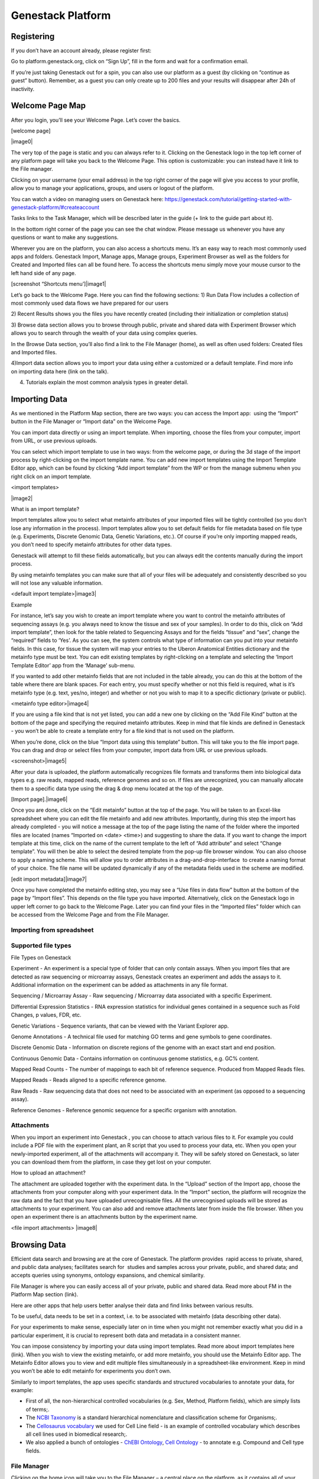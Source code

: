 Genestack Platform
======================

Registering 
------------

If you don’t have an account already, please register first:

Go to platform.genestack.org, click on “Sign Up”, fill in the form and
wait for a confirmation email.

If you’re just taking Genestack out for a spin, you can also use our
platform as a guest (by clicking on “continue as guest” button).
Remember, as a guest you can only create up to 200 files and your
results will disappear after 24h of inactivity.

Welcome Page Map
----------------

After you login, you’ll see your Welcome Page. Let’s cover the basics.

[welcome page]

|image0|

The very top of the page is static and you can always refer to it.
Clicking on the Genestack logo in the top left corner of any platform
page will take you back to the Welcome Page. This option is
customizable: you can instead have it link to the File manager.

Clicking on your username (your email address) in the top right corner
of the page will give you access to your profile, allow you to manage
your applications, groups, and users or logout of the platform.

You can watch a video on managing users on Genestack here:
`https://genestack.com/tutorial/getting-started-with-genestack-platform/#createaccount <https://www.google.com/url?q=https://genestack.com/tutorial/getting-started-with-genestack-platform/%23createaccount&sa=D&ust=1480960531686000&usg=AFQjCNEEFyoonAXgJ3CC6_OhEFwaHPQxGw>`__

Tasks links to the Task Manager, which will be described later in the
guide (+ link to the guide part about it). 

In the bottom right corner of the page you can see the chat window.
Please message us whenever you have any questions or want to make any
suggestions.

Wherever you are on the platform, you can also access a shortcuts
menu. It’s an easy way to reach most commonly used apps and folders.
Genestack Import, Manage apps, Manage groups, Experiment Browser as well
as the folders for Created and Imported files can all be found here. To
access the shortcuts menu simply move your mouse cursor to the left hand
side of any page.

 

[screenshot “Shortcuts menu’]|image1|

Let’s go back to the Welcome Page. Here you can find the following
sections:
1) Run Data Flow includes a collection of most commonly used data
flows we have prepared for our users

2) Recent Results shows you the files you have recently created
(including their initialization or completion status)  

3) Browse data section allows you to browse through public, private and
shared data with Experiment Browser which allows you to search through
the wealth of your data using complex queries.

In the Browse Data section, you’ll also find a link to the File Manager
(home), as well as often used folders: Created files and Imported files.

4)Import data section allows you to import your data using either a
customized or a default template. Find more info on importing data here
(link on the talk).

4) Tutorials explain the most common analysis types in greater detail.

Importing Data 
---------------

As we mentioned in the Platform Map section, there are two
ways: you can access the Import app:  using the “Import” button in the File
Manager or “Import data” on the Welcome Page.

You can import data directly or using an import template. When
importing, choose the files from your computer, import from URL, or use
previous uploads.

 

You can select which import template to use in two ways: from the
welcome page, or during the 3d stage of the import process by
right-clicking on the import template name. You can add new import
templates using the Import Template Editor app, which can be found by
clicking “Add import template” from the WP or from the manage submenu
when you right click on an import template.

<import templates>

|image2|

What is an import template?

Import templates allow you to select what metainfo attributes of your
imported files will be tightly controlled (so you don’t lose any
information in the process). Import templates allow you to set default
fields for file metadata based on file type (e.g. Experiments, Discrete
Genomic Data, Genetic Variations, etc.). Of course if you’re only
importing mapped reads, you don’t need to specify metainfo attributes
for other data types.

Genestack will attempt to fill these fields automatically, but you can
always edit the contents manually during the import process.

By using metainfo templates you can make sure that all of your files
will be adequately and consistently described so you will not lose any
valuable information.

<default import template>|image3|

Example

For instance, let’s say you wish to create an import template where you
want to control the metainfo attributes of sequencing assays (e.g. you
always need to know the tissue and sex of your samples). In order to do
this, click on “Add import template”, then look for the table related to
Sequencing Assays and for the fields “tissue” and “sex”, change the
“required” fields to ‘Yes’. As you can see, the system controls what
type of information can you put into your metainfo fields. In this case,
for tissue the system will map your entries to the Uberon Anatomical
Entities dictionary and the metainfo type must be text. You can edit
existing templates by right-clicking on a template and selecting the
‘Import Template Editor’ app from the ‘Manage’ sub-menu.

If you wanted to add other metainfo fields that are not included in the
table already, you can do this at the bottom of the table where there
are blank spaces. For each entry, you must specify whether or not this
field is required, what is it’s metainfo type (e.g. text, yes/no,
integer) and whether or not you wish to map it to a specific dictionary
(private or public). 

<metainfo type editor>|image4|

If you are using a file kind that is not yet listed, you can add a new
one by clicking on the “Add File Kind” button at the bottom of the page
and specifying the required metainfo attributes. Keep in mind that file
kinds are defined in Genestack - you won’t be able to create a template
entry for a file kind that is not used on the platform.

When you’re done, click on the blue “Import data using this template”
button. This will take you to the file import page. You can drag and
drop or select files from your computer, import data from URL or use
previous uploads.

<screenshot>|image5|

After your data is uploaded, the platform automatically recognizes file
formats and transforms them into biological data types e.g. raw reads,
mapped reads, reference genomes and so on. If files are unrecognized,
you can manually allocate them to a specific data type using the drag &
drop menu located at the top of the page.

 

[Import page].|image6|

Once you are done, click on the “Edit metainfo” button at the top of the
page. You will be taken to an Excel-like spreadsheet where you can edit
the file metainfo and add new attributes. Importantly, during this step
the import has already completed - you will notice a message at the top
of the page listing the name of the folder where the imported files are
located (names “Imported on <date> <time>) and suggesting to share the
data. If you want to change the import template at this time, click on
the name of the current template to the left of “Add attribute” and
select “Change template”. You will then be able to select the desired
template from the pop-up file browser window. You can also choose to
apply a naming scheme. This will allow you to order attributes in a
drag-and-drop-interface  to create a naming format of your choice. The
file name will be updated dynamically if any of the metadata fields used
in the scheme are modified.

 

[edit import metadata]\ |image7|

Once you have completed the metainfo editing step, you may see a “Use
files in data flow” button at the bottom of the page by “Import files”.
This depends on the file type you have imported. Alternatively, click on
the Genestack logo in upper left corner to go back to the Welcome
Page. Later you can find your files in the “Imported files” folder which
can be accessed from the Welcome Page and from the File Manager.

Importing from spreadsheet 
~~~~~~~~~~~~~~~~~~~~~~~~~~~

Supported file types
~~~~~~~~~~~~~~~~~~~~

File Types on Genestack

Experiment - An experiment is a special type of folder that can only
contain assays. When you import files that are detected as raw
sequencing or microarray assays, Genestack creates an experiment and
adds the assays to it. Additional information on the experiment can be
added as attachments in any file format.

Sequencing / Microarray Assay - Raw sequencing / Microarray data
associated with a specific Experiment.

Differential Expression Statistics - RNA expression statistics for
individual genes contained in a sequence such as Fold Changes, p values,
FDR, etc.

Genetic Variations - Sequence variants, that can be viewed with the
Variant Explorer app.  

Genome Annotations - A technical file used for matching GO terms and
gene symbols to gene coordinates.

Discrete Genomic Data - Information on discrete regions of the genome
with an exact start and end position.

Continuous Genomic Data - Contains information on continuous genome
statistics, e.g. GC% content.  

Mapped Read Counts - The number of mappings to each bit of reference
sequence. Produced from Mapped Reads files.

Mapped Reads - Reads aligned to a specific reference genome.

Raw Reads - Raw sequencing data that does not need to be associated with
an experiment (as opposed to a sequencing assay).

Reference Genomes - Reference genomic sequence for a specific organism
with annotation.

Attachments 
~~~~~~~~~~~~

When you import an experiment into Genestack , you can choose to attach
various files to it. For example you could include a PDF file with the
experiment plant, an R script that you used to process your data, etc.
When you open your newly-imported experiment, all of the attachments
will accompany it. They will be safely stored on Genestack, so later you
can download them from the platform, in case they get lost on your
computer.

How to upload an attachment?

The attachment are uploaded together with the experiment data. In the
“Upload” section of the Import app, choose the attachments from your
computer along with your experiment data. In the “Import” section, the
platform will recognize the raw data and the fact that you have uploaded
unrecognisable files. All the unrecognised uploads will be stored as
attachments to your experiment. You can also add and remove attachments
later from inside the file browser. When you open an experiment there is
an attachments button by the experiment name.

<file import attachments> |image8|

Browsing Data 
--------------

Efficient data search and browsing are at the core of Genestack. The
platform provides  rapid access to private, shared, and public data
analyses; facilitates search for  studies and samples across your
private, public, and shared data; and accepts queries using synonyms,
ontology expansions, and chemical similarity.

File Manager is where you can easily access all of your private, public
and shared data. Read more about FM in the Platform Map section (link).

Here are other apps that help users better analyse their data and find
links between various results.

To be useful, data needs to be set in a context, i.e. to be associated
with metainfo (data describing other data).

For your experiments to make sense, especially later on in time when you
might not remember exactly what you did in a particular experiment, it
is crucial to represent both data and metadata in a consistent manner.

You can impose consistency by importing your data using import
templates. Read more about import templates here (link). When you wish
to view the existing metainfo, or add more metainfo, you should use the
Metainfo Editor app. The Metainfo Editor allows you to view and edit
multiple files simultaneously in a spreadsheet-like environment. Keep in
mind you won’t be able to edit metainfo for experiments you don’t own.

Similarly to import templates, the app uses specific standards and
structured vocabularies to annotate your data, for example:

-  First of all, the non-hierarchical controlled vocabularies (e.g. Sex,
   Method, Platform fields), which are simply lists of terms;.
-  The `NCBI
   Taxonomy <https://www.google.com/url?q=http://www.ncbi.nlm.nih.gov/pmc/articles/PMC3245000/&sa=D&ust=1480960531739000&usg=AFQjCNHXRm-_EKLzBKHyaKvfSeqiPBB9sw>`__ is
   a standard hierarchical nomenclature and classification scheme for
   Organisms;.
-  The `Cellosaurus
   vocabulary <https://www.google.com/url?q=http://web.expasy.org/cellosaurus/description.html&sa=D&ust=1480960531739000&usg=AFQjCNEGk0nWV0tYEju7LXpQzFmP8u56pQ>`__ we
   used for Cell Line field - is an example of controlled vocabulary
   which describes all cell lines used in biomedical research;.
-  We also applied a bunch of ontologies - `ChEBI
   Ontology <https://www.google.com/url?q=https://www.ebi.ac.uk/chebi/&sa=D&ust=1480960531740000&usg=AFQjCNEFAXz1qfBvqvgh-wzlREp2_CakqA>`__,
   `Cell
   Ontology <https://www.google.com/url?q=https://bioportal.bioontology.org/ontologies/CL&sa=D&ust=1480960531740000&usg=AFQjCNEvt5WcK__hKzEOdPVbItvMzkj5Zw>`__ -
   to annotate e.g. Compound and Cell type fields.

File Manager
~~~~~~~~~~~~

Clicking on the home icon will take you to the File Manager – a central
place on the platform, as it contains all of your files (you probably
got that already).

[screenshot “File Manager”]|image9|

The panel (tree view) on the left side is our file system navigator.
Here you can see many different folders. Let’s look at them in greater
detail:

Created files contains everything you have created on Genestack
Platform. Created a new import template? You’ll find it there. Processed
some of your files? You’ll find the results there. Created a new data
flow and want to share it? It will be in the Created files folder.

The files are organized by date, with oldest ones on top (however, you
can change this order to show the most recent ones - just click on the
header of the “Last Update” column). If you created a couple of files at
once using a data flow they will be located in one folder (called “Files
for XYZ data flow run <date>). In these folders you will find the very
result of your analysis (e.g. Genetic Variations file containing found
mutations), results of all intermediate analysis steps (e. g.
preprocessed reads, mapped reads etc. created by the apps participating
in your pipeline as you remember each contributing app creates a file),
as well as all original files\ :sup:``[n] <#cmnt14>`__`\  (“Original
Files for XYZ, a sub-folder in the “Dependencies” folder).
\ :sup:``[o] <#cmnt15>`__`

Imported files contains everything you have ever imported, organized by
date: all files imported at the same time (during one import action)
will be located in the same folder (until you move them around etc). 

Raw uploads contains all the files you’ve uploaded into Genestack -
fastq and bam files, pdf documents, excel tables etc.

NOTE: What’s the difference between raw uploads and imported files?

When you have just started importing your files (in various formats like
FASTQ, BAM etc), they all go to the specific storage area (“Raw uploads”
folder). During import Genestack will recognize these uploaded files and
allocate them to appropriate biological types (you can also do it
manually), e.g. sequencing assays, mapped reads etc. These meaningful
biological objects is what you work with on our platform and these are
located in the “Imported files” folder.

Exports folder contains export files with download links. For example,
sets of exported microarrays. (+[link to the export section)

Below these four grouped folders, you will see two more: Shared with me
and Public Data.

Shared with me contains all files that other users have shared with
you or that you shared with other users. Our platform has collaboration
at its heart, but in order to keep things simple at this point, we’ll
talk about sharing at the very end of this guide (+ link to the guide
part about it).

Public Data contains all of the goodies we have preloaded the platform
with to make life a bit simpler for our users. This folder contains:

[screenshot “Public Data folder content”]|image10|

#. Codon tables: currently 18 different tables such as yeast
   mitochondrial, vertebrate mitochondrial, blepharisma macronuclear
   etc.
#. Dictionaries: used for metainfo editing and curation, e.g. sex,
   sequencing platform, NCBI taxonomy. Read more about dictionaries here
   (link)
#. Example results: so you can play around with our platform and see
   what types of visualizations are available
#. External databases: sets of sequences with associated annotation;
   e.g. greengenes for 16S rRNA
#. Genome annotations: for a range of different organisms and platforms
    (for WES Analysis)
#. Microarray annotations: annotation lists to be used as the
   translation table to link probes and common public domain sequences
#. Public analyses: all files created during re-analysis of previously
   published data sets
#. Reference genomes: various reference genomes for the most commonly
   analysed organisms
#. Public data flows: all data flows available to our users, including
   tutorial data flows and the ones found on the Welcome page
#. Public experiments: this is a feature we’re particularly proud of. We
   have preloaded the platform with thousands and thousands of publicly
   available experiments, from public repositories such as GEO,
   ArrayExpress, SRA, and ENA. Currently we have about 100,000
   experiments in our database (and if that’s not impressive, then what
   is?). If you want to know more about a specific experiment use the
   Experiment Viewer app.
#. Tutorials: the folder contains files we use as examples during
   various tutorials. To read more on particular analysis types, go to
   `https://genestack.com/tutorials/ <https://www.google.com/url?q=https://genestack.com/tutorials/&sa=D&ust=1480960531756000&usg=AFQjCNHO-99oV9W_M1BFS-i3MbFQgHNVbA>`__ 

Here are links to all the tutorials we have prepared so far:

 

-  Getting Started With Genestack Platform

`https://genestack.com/tutorial/getting-started-with-genestack-platform/ <https://www.google.com/url?q=https://genestack.com/tutorial/getting-started-with-genestack-platform/&sa=D&ust=1480960531757000&usg=AFQjCNHJjiUyjCRxVwhcWJvU5N1BIxZqVQ>`__

-  Testing Differential Gene Expression

`https://genestack.com/tutorial/testing-differential-gene-expression-on-genestack-platform/ <https://www.google.com/url?q=https://genestack.com/tutorial/testing-differential-gene-expression-on-genestack-platform/&sa=D&ust=1480960531758000&usg=AFQjCNH-tAzk5FaCncmjwIP5TFHg7ngluA>`__

-  Whole Genome Bisulfite Sequencing Analysis

`https://genestack.com/tutorial/whole-genome-bisulfite-sequencing-analysis/ <https://www.google.com/url?q=https://genestack.com/tutorial/whole-genome-bisulfite-sequencing-analysis/&sa=D&ust=1480960531759000&usg=AFQjCNHatZVvUqIi7pivTWYtBPR2n58oaQ>`__

-  Whole Exome Sequencing Analysis

`https://genestack.com/tutorial/whole-exome-sequencing-data-analysis-on-genestack-platform/ <https://www.google.com/url?q=https://genestack.com/tutorial/whole-exome-sequencing-data-analysis-on-genestack-platform/&sa=D&ust=1480960531760000&usg=AFQjCNFPsEJ1CZurzrifP3l4HSIZmdCdiA>`__

-  Whole Genome Sequencing Analysis

`https://genestack.com/tutorial/wgs-analysis-on-genestack/ <https://www.google.com/url?q=https://genestack.com/tutorial/wgs-analysis-on-genestack/&sa=D&ust=1480960531761000&usg=AFQjCNFQhZhhL2OZUhF5ZeTYWlEzO7gdMw>`__

To access the menu for a given file, you can either right or left click
on the respective entry in the file browser. The topmost entry is the
app that was used to generate this file, or the app that should be used
to view it. The next 4 entries are submenus for each of the 4 different
types of apps that can be used on the file. Further down are options for
viewing and re-using the pipeline used to generate the file. The final
section allows you to manage file locations and names. For folders,
left-clicking opens the folder, while right-clicking opens the menu. You
can open file menus whenever you see a file name in link colors when
using the platform. The Add to option allows you to copy files while the
Move to option removes the original.

 |image11|

Show all parent containers gives you the option to quickly find all
copies of a file that are available to you. The file accession is a
unique identifier which allows you to find a file even when the file
name has changed.

Above the file system navigator you can find the Import button. Clicking
it takes you to the Import app page, where you can upload your files,
import them into the platform and edit their metainfo. 

[screenshot “Import”]|image12|

Next to the Import button, you can see a New Folder button. Using it
you’ll be able to create a new folder wherever you want. Another option
- New folder with selection - appears when you have selected files and
want to put all of them in a separate folder.

[screenshot “Choose the file → New folder with selection”]|image13|

The Preprocess, Analyse, Explore and Manage menus at the top of the page
correspond to the four main actions you can undertake with your data.
These menus will become available when you select a file. 

[screenshot “Choose the file → available selections”]|image14|

These apps are “clever” –  when you choose a file, the system will
suggest  apps which can work with the specific file type (e.g.
sequencing assay). However, you still need to think about the nature of
the data. For instance, if you want to align a raw WGBS sequencing assay
Genestack will suggest several mappers, but only the Bisulfite
Sequencing Mapping app will be suitable in this case. To figure out what
apps are recommended to process WGBS, WES, RNA-seq or other sequencing
data, go to the “Bioinformatics apps” section of this guide. [link on
the section in the guide]

File search in the top right corner allows you to search for files using
their metadata (names, organism, method). To limit the search by file
type or whether or not the file is shared with you, click on the little
triangle inside the search box.

<screenshot “File search → click on the triangle”>|image15|

Below the search box is a button to access your briefcase. Your
Briefcase is a place where you can temporarily store files from various
folders. How do you add files to your briefcase? Hover over each
individual file and use the special “briefcase” button that appears or
select several files, right click on them and choose “Add to
briefcase...”. To delete an item from your briefcase hover over it and
click on the “x” button. To clear all items from the briefcase, select
“Clear all”.

<screenshot “Opened briefcase”>|image16|

If you select a file, three additional buttons will show up, allowing
you to share/delete the file or view metainfo (an “eye”-icon) for the
file.

<screenshot “Three additional buttons in FB”>|image17|

|image18|

Use the share button\ :sup:``[p] <#cmnt16>`__`\  to share your
results with colleagues (the share button will not be available if you
are using a guest account) [link on the section in the guide]. Read more
about sharing on Genestack here (link)

<screenshot “Share menu”>|image19|

The delete button allows you to remove your files from the
system.\ :sup:``[q] <#cmnt17>`__`

<screenshot “Delete menu”>|image20|

View metainfo gives you more information about the file: technical (file
type, its accession and owner, when the file was created and modified,
etc), biological (e.g. cell line, cell type, organism, etc.), and file
permissions.

<screenshot “View metainfo window”>|image21|

Experiment Browser 
~~~~~~~~~~~~~~~~~~~

Experiment Browser is an app that can be used to find connections
between various results and various experiments. Let’s say you’re
performing a methylation profiling analysis of a particular zebrafish
mutant. Using Experiment Browser you can find all public experiments
analysing this zebrafish mutant, find methylation profiling experiments
done on this particular mutant type and start looking for connections
between the two to get the whole picture of your results. If your
colleagues have shared their research with you, you can also view their
results.

<Experiment Browser>|image22|

Use the search box at the top of the page to look for specific terms.
Use the menu on the left hand side to specify the characteristics of an
experiment you are looking for. These characteristics are generated
based on the metadata available for experiments. For instance: a public
experiment, using whole genome sequencing method, performed using
Illumina HiSeq 2500 on humans. Clicking on the name of any of the found
assays will take you to the Metainfo Editor app, where you can view all
the information on that experiment.

How to access the app?

You can access the Experiment Browser either from the Welcome Page or
the Shortcuts Menu.

Metadata Management 
--------------------

Metainfo Editor 
~~~~~~~~~~~~~~~~

|Metainfo editor.png|

Using Metainfo Editor app, you can import metainfo from spreadsheet and
add specific attributes to your metadata. Moreover, you can decide that
for this particular experiment, you want to use a different template. To
do that, click on the name of the template in the top right corner of
the page and select “Change template”. You can also use the existing
template to import more files or share this template with your
colleagues.

How to access the app?

Select the assays of interest, right click on them and in “Manage”
section choose “Edit metainfo”.

Metainfo Templates 
~~~~~~~~~~~~~~~~~~~

Dictionaries 
~~~~~~~~~~~~~

NOTE: What is a dictionary?

Dictionaries are the special files including biological terms imported
from external ontologies or  controlled vocabularies created by
Genestack. These files are used for curation of public experiments and
for editing metainfo created or imported files.

Sharing Data 
~~~~~~~~~~~~~

Organisations, groups, users 
~~~~~~~~~~~~~~~~~~~~~~~~~~~~~

Sharing and permissions 
~~~~~~~~~~~~~~~~~~~~~~~~

You can share everything you do on the platform: files, scripts,
results, data flows,  and import templates. Sharing on Genestack is
managed using groups. To create a new collaborative group, click on your
username (your email address) in the upper right corner of the page and
go to “Manage Groups”.

Learn more on how to Create and Manage Groups here:
`https://genestack.com/tutorial/managing-and-sharing-data/ <https://www.google.com/url?q=https://genestack.com/tutorial/managing-and-sharing-data/&sa=D&ust=1480960531790000&usg=AFQjCNFBX7HBZthKUA4S9kkmvdhzdQtQ_Q>`__

To share a file with your group, select it, and click on the “Share”
button that appears in the top left corner of the page and follow the
instructions. You have the option of giving members the ability to edit
the files in addition to viewing them. This does not stop them from
using the shared files in data flows, but it does prevent them from
editing parameters in files that are not yet initialized as well as
metadata for both initialized and uninitialized files.

|managing-and-sharing-tutorial-tick-box-for-write-permissions-in-sharing-popup|

If a file is shared with a group, members
can find that file in searches and file provenance, however it will not
be present in the main group folder. This helps reduce clutter while
maintaining functionality for dependencies and intermediate files. If
you want the shared file to be present in the group folder you need to
use the “Link” button from the sharing popup. All files you share with
other people, along with all files shared with you, will be located in
the “Shared with me” folder.

[browsing right click] |image25|

Task Manager
------------

In the upper right corner you can see a link called Tasks. It will take
you to the Task Manager, an application which allows you to track the
progress of your computations.

<screenshot “Task Manager”>|image26|

All your tasks can be sorted and filtered by file name, accession,
status, owner, last updated and elapsed time columns. Also you can ‘view
logs’ for each computation: the error log and the output log. Error logs
tell you why your task has failed. Output logs contain information about
the exact details of what Genestack does with your files during the
computation process, what specific tools and parameters are used, and so
on.

If the computations finished successfully, error logs will be empty, but
the logs can provide you with some basic statistics about the output
data, e.g. mapping statistics from the Unspliced Mapping with Bowtie2
app.

<screenshot “Output log in TM”>|image27|

If you change your mind about a computation after it has started
 remember that you can kill tasks whenever you want by clicking the
“Cancel” button.

Statuses in Task Manager help you keep track of your tasks. Let’s look
what each status means:

-  Created: a request for the computation has been  created and the task
   will be started soon;
-  Starting: the computation process has  started to run;
-  Done:  the task has finished successfully ;
-  Failed: the computation has  failed. To find out  why , click on
   “View logs”;
-  Queued: the task is waiting for dependencies to complete
   initialization or for computing resources to become available;
-  Running: your task is in progress;
-  Queueing: to fill
-  Blocked by dependency failure: the computation cannot be completed
   because a dependency has encountered an error
-  Killed: the task has been canceled .

Your Profile 
-------------

Clicking on your username (your email) in the top right corner provides
access to various applications used to manage your account and your
groups.

Profile |image28|

In this section you can change your name, password, the name of your
organisation and your vendor ID. 

Organizations are a way of enforcing group permissions. There are two
types of user in an organization - admins and non-admins. If you are in
the same organization as another user, you can add them to groups you
control and share files with them freely. If you are in different
organizations, administrators from both organizations first need to
approve adding them to the group.

Vendor IDs are used for app development. Apps you have created will be
marked with your vendor ID.

Moreover, here you can specify which page you would like to see after
login: Welcome Page or File Manager.

Manage Applications 
~~~~~~~~~~~~~~~~~~~~

[manage applications 1]|image29|

Here you can view the list of all applications available on the platform
– both ones you have written as well as public ones (note that you won’t
be able to use all of these applications).

[manage applications 2]

|image30|

The Developer button will give you the option to choose which version of
an app you want to use. The ‘bundled’ and ‘minified’ options optimize
loading of CSS and JS used in the app. You can find more details on
bundling and
minifying `here <https://www.google.com/url?q=https://msdn.microsoft.com/en-us/magazine/dn451436.aspx&sa=D&ust=1480960531806000&usg=AFQjCNGcA1VS-Ywnbylny453uooeFiCEeQ>`__.
The Session and User drop-down menus allow you to chose the version of
the app you want to use for your current log-in session and for your
current user account respectively. Inherit is the default option and the
order of version choice inheritance is Global -> User -> Session. If you
change the version of an application use you also need to reload it.

Manage Groups
~~~~~~~~~~~~~

[manage groups] |image31|

In order to share data, we use groups. In the Manage Groups section you
can change the settings of your current collaboration groups or create
new ones and invite other users to join. You can also view and accept
all the invitations you have received from other users. Read more about
collaboration on Genestack
`here <https://www.google.com/url?q=https://genestack.com/tutorial/managing-and-sharing-data/&sa=D&ust=1480960531808000&usg=AFQjCNHTek5pPHhA7DKcuPwCgBLCGd5fXA>`__.

Manage Users 
~~~~~~~~~~~~~

In this section, you can create new users or change password of your
users.

Log out

Use this button to log out of Genestack.